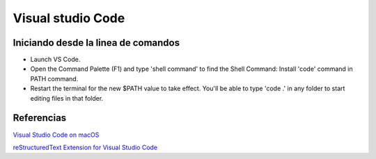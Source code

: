 Visual studio Code
==================

Iniciando desde la linea de comandos
------------------------------------

* Launch VS Code.
* Open the Command Palette (F1) and type 'shell command' to find the Shell Command: Install 'code' command in PATH command.
* Restart the terminal for the new $PATH value to take effect. You'll be able to type 'code .' in any folder to start editing files in that folder.

Referencias
-----------

`Visual Studio Code on macOS <https://code.visualstudio.com/docs/setup/mac>`_

`reStructuredText Extension for Visual Studio Code <https://docs.restructuredtext.net>`_
